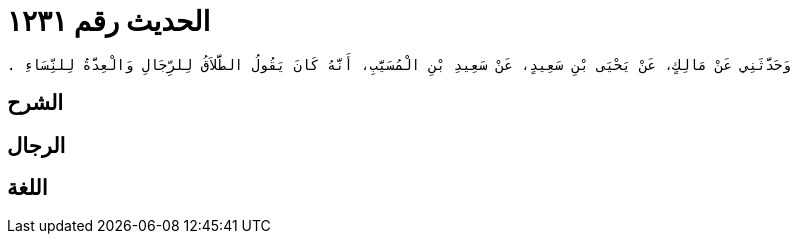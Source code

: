 
= الحديث رقم ١٢٣١

[quote.hadith]
----
وَحَدَّثَنِي عَنْ مَالِكٍ، عَنْ يَحْيَى بْنِ سَعِيدٍ، عَنْ سَعِيدِ بْنِ الْمُسَيَّبِ، أَنَّهُ كَانَ يَقُولُ الطَّلاَقُ لِلرِّجَالِ وَالْعِدَّةُ لِلنِّسَاءِ ‏.‏
----

== الشرح

== الرجال

== اللغة
    